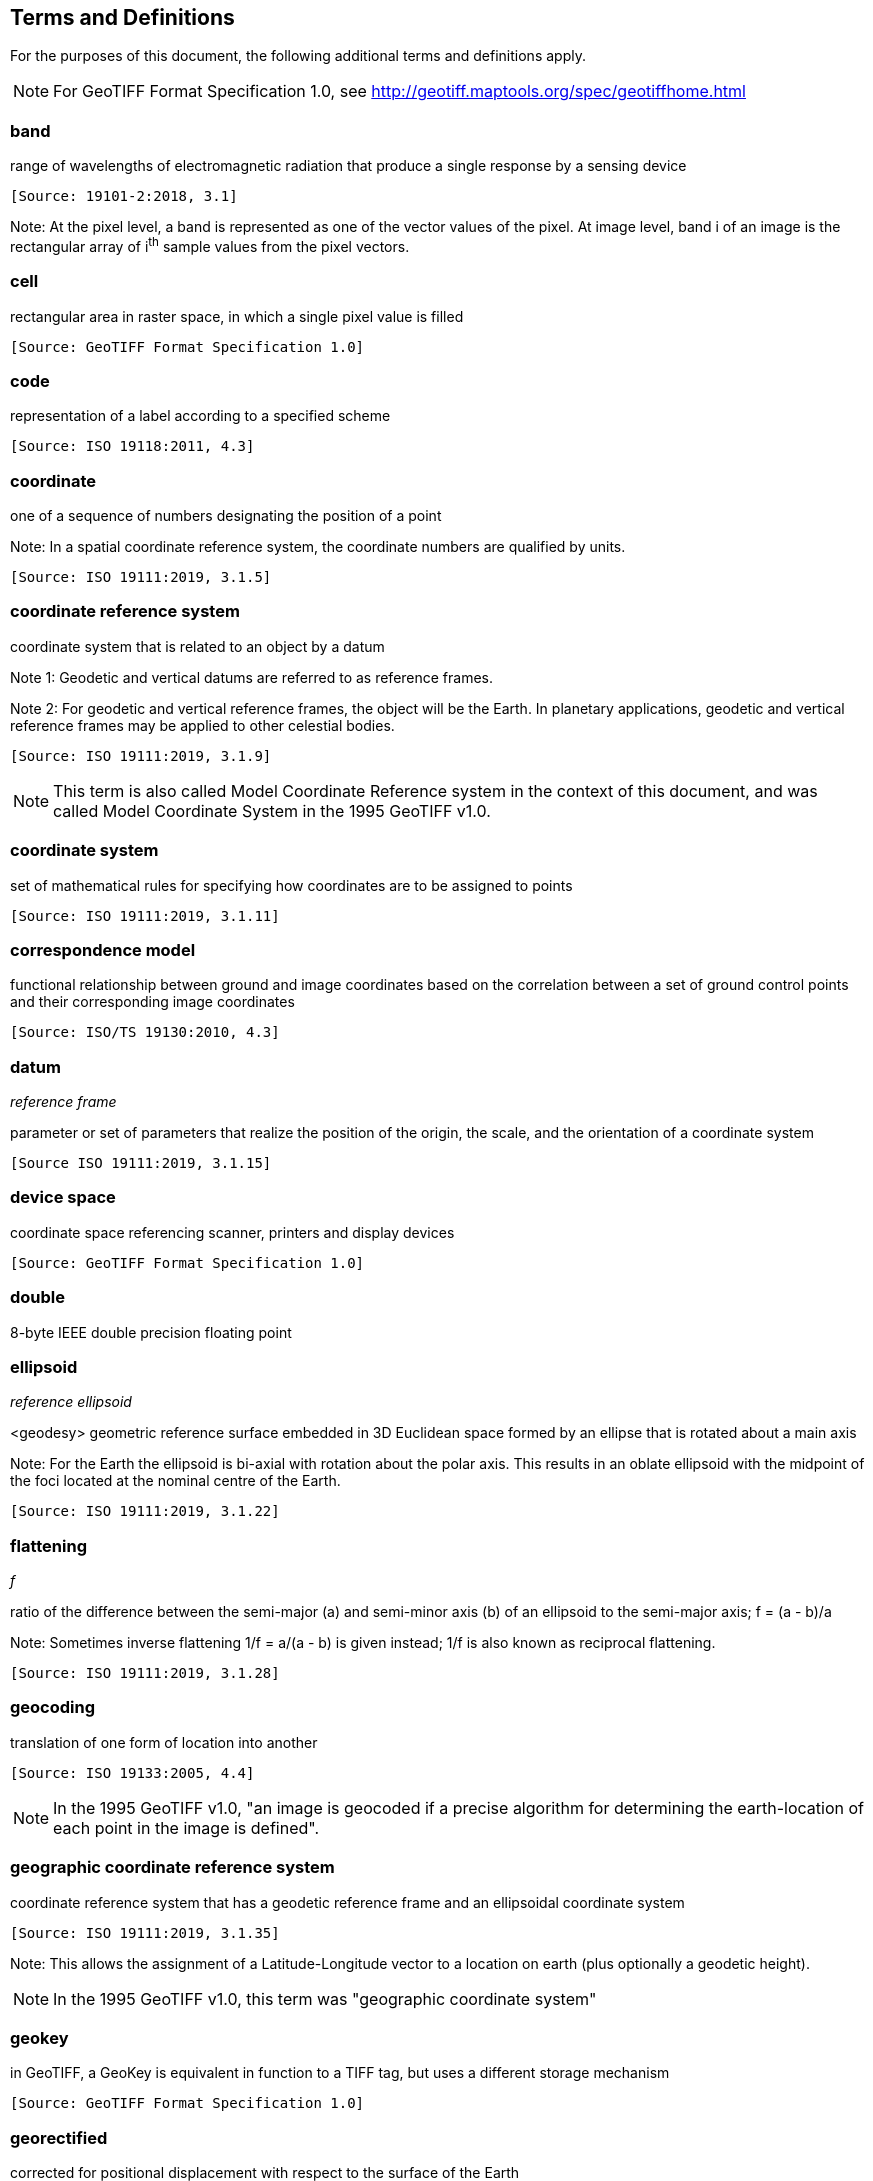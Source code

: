 == Terms and Definitions
For the purposes of this document, the following additional terms and definitions apply.

NOTE: For GeoTIFF Format Specification 1.0, see http://geotiff.maptools.org/spec/geotiffhome.html

=== band
range of wavelengths of electromagnetic radiation that produce a single response by a sensing device

 [Source: 19101-2:2018, 3.1]

Note: At the pixel level, a band is represented as one of the vector values of the pixel. At image level, band i of an image is the rectangular array of i^th^ sample values from the pixel vectors.

=== cell
rectangular area in raster space, in which a single pixel value is filled

 [Source: GeoTIFF Format Specification 1.0]

=== code
representation of a label according to a specified scheme

 [Source: ISO 19118:2011, 4.3]

=== coordinate
one of a sequence of numbers designating the position of a point

Note: In a spatial coordinate reference system, the coordinate numbers are qualified by units.

 [Source: ISO 19111:2019, 3.1.5]

=== coordinate reference system
coordinate system that is related to an object by a datum

Note 1:	 Geodetic and vertical datums are referred to as reference frames.

Note 2:	For geodetic and vertical reference frames, the object will be the Earth. In planetary applications, geodetic and vertical reference frames may be applied to other celestial bodies.

 [Source: ISO 19111:2019, 3.1.9]

NOTE: This term is also called Model Coordinate Reference system in the context of this document, and was called Model Coordinate System in the 1995 GeoTIFF v1.0.

=== coordinate system
set of mathematical rules for specifying how coordinates are to be assigned to points

 [Source: ISO 19111:2019, 3.1.11]

=== correspondence model
functional relationship between ground and image coordinates based on the correlation between a set of ground control points and their corresponding image coordinates

 [Source: ISO/TS 19130:2010, 4.3]

=== datum
__reference frame__

parameter or set of parameters that realize the position of the origin, the scale, and the orientation of a coordinate system

 [Source ISO 19111:2019, 3.1.15]

=== device space
coordinate space referencing scanner, printers and display devices

 [Source: GeoTIFF Format Specification 1.0]

=== double
8-byte IEEE double precision floating point

=== ellipsoid
__reference ellipsoid__

<geodesy> geometric reference surface embedded in 3D Euclidean space formed by an ellipse that is rotated about a main axis

Note: 	For the Earth the ellipsoid is bi-axial with rotation about the polar axis. This results in an oblate ellipsoid with the midpoint of the foci located at the nominal centre of the Earth.

 [Source: ISO 19111:2019, 3.1.22]

=== flattening
__f__

ratio of the difference between the semi-major (a) and semi-minor axis (b) of an ellipsoid to the semi-major axis; f = (a - b)/a

Note:	Sometimes inverse flattening 1/f = a/(a - b) is given instead; 1/f is also known as reciprocal flattening.

 [Source: ISO 19111:2019, 3.1.28]

=== geocoding
translation of one form of location into another

 [Source: ISO 19133:2005, 4.4]

NOTE: In the 1995 GeoTIFF v1.0, "an image is geocoded if a precise algorithm for determining the earth-location of each point in the image is defined".

=== geographic coordinate reference system
coordinate reference system that has a geodetic reference frame and an ellipsoidal coordinate system

 [Source: ISO 19111:2019, 3.1.35]

Note: This allows the assignment of a Latitude-Longitude vector to a location on earth (plus optionally a geodetic height).

NOTE: In the 1995 GeoTIFF v1.0, this term was "geographic coordinate system"

=== geokey
in GeoTIFF, a GeoKey is equivalent in function to a TIFF tag, but uses a different storage mechanism

 [Source: GeoTIFF Format Specification 1.0]

=== georectified
corrected for positional displacement with respect to the surface of the Earth

 [Source: ISO 19115-2:2019, 3.11]

=== georeferencing
geopositioning an object using a Correspondence Model derived from a set of points for which both ground and image coordinates are known

 [Source: ISO 19130:2010, 4.37]

NOTE: In the 1995 GeoTIFF v1.0, "An image is georeferenced if the location of its pixels in
some model space is defined, but the transformation
tying model space to the earth is not known".

=== GeoTIFF

standard for storing georeference and geocoding information in a TIFF 6.0 compliant raster file

 [Source: GeoTIFF Format Specification 1.0]

=== grid

network composed of two or more sets of curves in which the members of each set intersect the members of the other sets in an algorithmic way

Note: 	The curves partition a space into grid cells.

 [Source: ISO 19123:2005, 4.1.23]

=== imagery

representation of phenomena as images produced electronically and/or optical techniques

Note:	In this document, it is assumed that the phenomena have been sensed or detected by one or more devices such as radar, cameras, photometers, and infra-red and multispectral scanners

 [Source: 19101-2:2018, 3.14]

Note: In this document, imagery also includes the result of geographic analysis and processing, e.g. digital elevation models.

=== meridian

intersection of an ellipsoid by a plane containing the shortest axis of the ellipsoid

Note: 	This term is generally used the describe the pole-to-pole arc rather than the complete closed figure.

 [Source: 19111:2019, 3.1.42]


=== metadata

information about a resource

 [Source: ISO 19115-1:2014, 4.10]


=== model space

space in a coordinate reference system related to the earth or a part of the earth

=== mosaic

an image composed of two or more separately collected (sensed) images

Note:	Additional metadata may be used to identify the cut-lines (boundaries and parameters for the images used to compose the mosaic).

=== orthoimage

image in which by orthogonal projection to a reference surface, displacement of image points due to sensor orientation and terrain relief has been removed

Note:	The amount of displacement depends on the resolution and the level of detail of the elevation information and on the software implementation.

 [Source: 19101-2:2018, 3.25]

=== orthorectified grid

georectified grid created using ground control points and elevation data where constant scale is maintained throughout the grid

=== parallel

line of constant latitude, parallel to the equator

 [Source: GeoTIFF Format Specification 1.0]

=== pixel

smallest element of a digital image to which attributes are assigned.

Note 1: This term originated as a contraction of “picture element”.

Note 2: Related to the concept of a grid cell.

 [Source: 19101-2:2008, 3.28]

=== prime meridian
meridian from which the longitudes of other meridians are quantified

 [Source: ISO 19111:2019, 3.1.50]

=== projected coordinate reference system
coordinate reference system derived from a geographic coordinate reference system by applying a map projection

Note 1:  	May be two- or three-dimensional, the dimension being equal to that of the geographic coordinate reference system from which it is derived.

Note 2: 	In the three-dimensional case the horizontal coordinates (geodetic latitude and geodetic longitude coordinates) are projected to northing and easting and the ellipsoidal height is unchanged.

 [Source ISO 19111:2019, 3.1.51]

NOTE: In the 1995 GeoTIFF v1.0, this term was "projected coordinate system"

=== projection
projected coordinate reference system

coordinate conversion from an ellipsoidal coordinate system to a plane

 [Source: ISO 19111:2019, 3.1.40]

=== raster
__raster space__

usually rectangular pattern of parallel scanning lines forming or corresponding to the display on a cathode ray tube

 Note:	A raster is a type of grid.

 [Source: ISO 19123:2005, 4.1.30]

NOTE: In the 1995 GeoTIFF v1.0, "A continuous planar space in which pixel values are
visually realized."

=== rational

in TIFF format, a _rational_ value is a fractional value represented by the ratio of two unsigned 4-byte integers

 [Source: GeoTIFF Format Specification 1.0]

=== rectified grid
__georectified grid__

grid for which there is an affine transformation between the grid coordinates and the coordinates of an external coordinate reference system

Note:	If the coordinate reference system is related to the earth by a datum, the grid is a georectified grid.

 [Source: ISO 19123:2005, 4.1.32]

=== referenceable grid

grid associated with a transformation that can be used to convert grid coordinate values to values of coordinates referenced to an external coordinate reference system

 Note: If the coordinate reference system is related to the earth by a datum, the grid is a georeferenceable grid.

 [Source: ISO 19123:2005, 4.1.33]

=== short
2-byte IEEE signed integer

=== tag

in TIFF format, a tag is packet of numerical or ASCII values, which have a numerical "Tag" ID indicating their information content

 [Source: GeoTIFF Format Specification 1.0]

=== vertical coordinate reference system

one-dimensional coordinate reference system based on a vertical reference frame

 [Source: ISO 19111:2019, 3.1.70]
